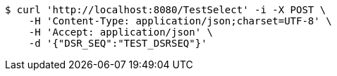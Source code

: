 [source,bash]
----
$ curl 'http://localhost:8080/TestSelect' -i -X POST \
    -H 'Content-Type: application/json;charset=UTF-8' \
    -H 'Accept: application/json' \
    -d '{"DSR_SEQ":"TEST_DSRSEQ"}'
----
